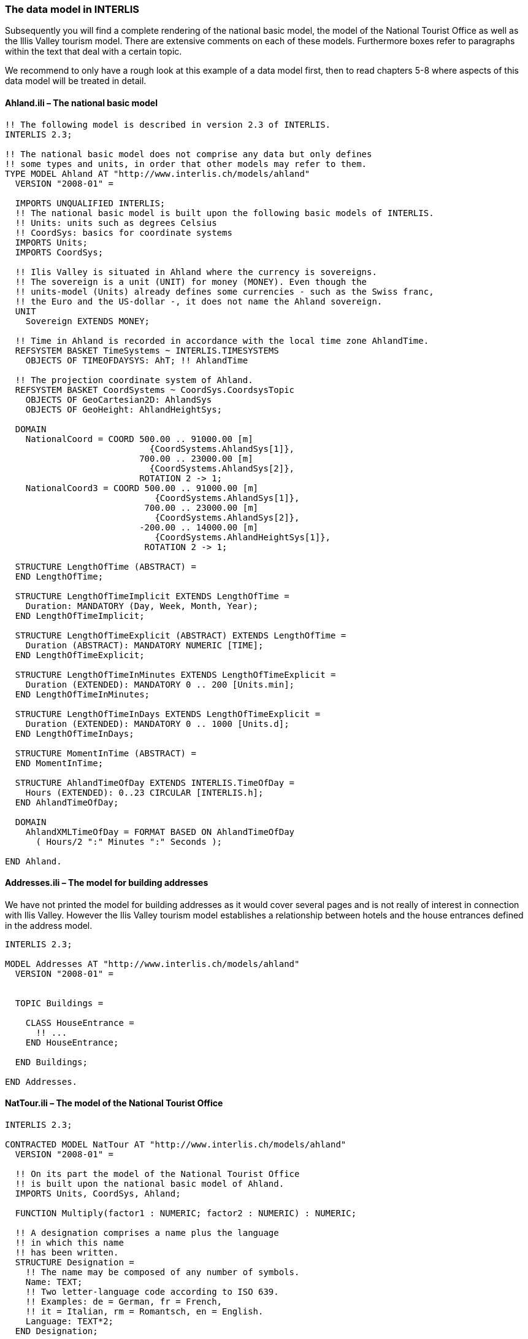 [#_4_2]
=== The data model in INTERLIS

Subsequently you will find a complete rendering of the national basic model, the model of the National Tourist Office as well as the lllis Valley tourism model. There are extensive comments on each of these models. Furthermore boxes refer to paragraphs within the text that deal with a certain topic.

We recommend to only have a rough look at this example of a data model first, then to read chapters 5-8 where aspects of this data model will be treated in detail.

[#_4_2_1]
==== Ahland.ili – The national basic model

[source]
----
!! The following model is described in version 2.3 of INTERLIS.
INTERLIS 2.3;

!! The national basic model does not comprise any data but only defines
!! some types and units, in order that other models may refer to them.
TYPE MODEL Ahland AT "http://www.interlis.ch/models/ahland"
  VERSION "2008-01" =

  IMPORTS UNQUALIFIED INTERLIS;
  !! The national basic model is built upon the following basic models of INTERLIS.
  !! Units: units such as degrees Celsius
  !! CoordSys: basics for coordinate systems
  IMPORTS Units;
  IMPORTS CoordSys;

  !! Ilis Valley is situated in Ahland where the currency is sovereigns.
  !! The sovereign is a unit (UNIT) for money (MONEY). Even though the
  !! units-model (Units) already defines some currencies - such as the Swiss franc,
  !! the Euro and the US-dollar -, it does not name the Ahland sovereign.
  UNIT
    Sovereign EXTENDS MONEY;

  !! Time in Ahland is recorded in accordance with the local time zone AhlandTime.
  REFSYSTEM BASKET TimeSystems ~ INTERLIS.TIMESYSTEMS
    OBJECTS OF TIMEOFDAYSYS: AhT; !! AhlandTime

  !! The projection coordinate system of Ahland.
  REFSYSTEM BASKET CoordSystems ~ CoordSys.CoordsysTopic
    OBJECTS OF GeoCartesian2D: AhlandSys
    OBJECTS OF GeoHeight: AhlandHeightSys;

  DOMAIN
    NationalCoord = COORD 500.00 .. 91000.00 [m]
                            {CoordSystems.AhlandSys[1]},
                          700.00 .. 23000.00 [m]
                            {CoordSystems.AhlandSys[2]},
                          ROTATION 2 -> 1;
    NationalCoord3 = COORD 500.00 .. 91000.00 [m]
                             {CoordSystems.AhlandSys[1]},
                           700.00 .. 23000.00 [m]
                             {CoordSystems.AhlandSys[2]},
                          -200.00 .. 14000.00 [m]
                             {CoordSystems.AhlandHeightSys[1]},
                           ROTATION 2 -> 1;

  STRUCTURE LengthOfTime (ABSTRACT) =
  END LengthOfTime;

  STRUCTURE LengthOfTimeImplicit EXTENDS LengthOfTime =
    Duration: MANDATORY (Day, Week, Month, Year);
  END LengthOfTimeImplicit;

  STRUCTURE LengthOfTimeExplicit (ABSTRACT) EXTENDS LengthOfTime =
    Duration (ABSTRACT): MANDATORY NUMERIC [TIME];
  END LengthOfTimeExplicit;

  STRUCTURE LengthOfTimeInMinutes EXTENDS LengthOfTimeExplicit =
    Duration (EXTENDED): MANDATORY 0 .. 200 [Units.min];
  END LengthOfTimeInMinutes;

  STRUCTURE LengthOfTimeInDays EXTENDS LengthOfTimeExplicit =
    Duration (EXTENDED): MANDATORY 0 .. 1000 [Units.d];
  END LengthOfTimeInDays;

  STRUCTURE MomentInTime (ABSTRACT) =
  END MomentInTime;

  STRUCTURE AhlandTimeOfDay EXTENDS INTERLIS.TimeOfDay =
    Hours (EXTENDED): 0..23 CIRCULAR [INTERLIS.h];
  END AhlandTimeOfDay;

  DOMAIN
    AhlandXMLTimeOfDay = FORMAT BASED ON AhlandTimeOfDay
      ( Hours/2 ":" Minutes ":" Seconds );

END Ahland.
----

[#_4_2_2]
==== Addresses.ili – The model for building addresses

We have not printed the model for building addresses as it would cover several pages and is not really of interest in connection with Ilis Valley. However the Ilis Valley tourism model establishes a relationship between hotels and the house entrances defined in the address model.

[source]
----
INTERLIS 2.3;

MODEL Addresses AT "http://www.interlis.ch/models/ahland"
  VERSION "2008-01" =


  TOPIC Buildings =

    CLASS HouseEntrance =
      !! ...
    END HouseEntrance;

  END Buildings;

END Addresses.
----

[#_4_2_3]
==== NatTour.ili – The model of the National Tourist Office

[source]
----
INTERLIS 2.3;

CONTRACTED MODEL NatTour AT "http://www.interlis.ch/models/ahland"
  VERSION "2008-01" =

  !! On its part the model of the National Tourist Office
  !! is built upon the national basic model of Ahland.
  IMPORTS Units, CoordSys, Ahland;

  FUNCTION Multiply(factor1 : NUMERIC; factor2 : NUMERIC) : NUMERIC;

  !! A designation comprises a name plus the language
  !! in which this name
  !! has been written.
  STRUCTURE Designation =
    !! The name may be composed of any number of symbols.
    Name: TEXT;
    !! Two letter-language code according to ISO 639.
    !! Examples: de = German, fr = French,
    !! it = Italian, rm = Romantsch, en = English.
    Language: TEXT*2;
  END Designation;


  TOPIC AlpineTransports =

    !! A railway designation is a common designation
    !! (but may not exceed 100 symbols), and comprises
    !! an abbreviation of the name such as "MIT"
    !! standing for MountIlisAlpineTransports.
    STRUCTURE RailwayDesignation EXTENDS Designation =
      Name (EXTENDED): TEXT*100;
      Abbreviation: TEXT*10;
    END RailwayDesignation;

    !! A railway company operates transport systems.
    CLASS RailwayCompany =
      !! The names of this company, if necessary in different
      !! languages. A minimum of one (1) name must be known,
      !! however no upper limit (*) restricts the number of names.
      Names: BAG {1..*} OF RailwayDesignation;
      !! Per language no more than one single railway
      !! designation: Thus the MountIlisAlpineTransports may
      !! only have one single Italian designation.
      !! However this restriction only applies locally, in other words
      !! per railway company. After all the BlueMountainAlpineTransports
      !! should also be permitted to carry an Italian name.
    UNIQUE
      (LOCAL) Names : Language;
    END RailwayCompany;

    CLASS AlpineTransport =
      !! The names of this form of alpine transport, if necessary in different
      !! languages. A minimum of one (1) name must be known,
      !! however no upper limit (*) restricts the number of names.
      Names: BAG {1..*} OF Designation;
      PosBottomStation: Ahland.NationalCoord;
      PosTopStation: Ahland.NationalCoord;
      DurationOfTrip: Ahland.LengthOfTimeInMinutes;
      !! Exact kind of alpine transport.
      Kind: (CogRail,
             Funicular,
             AerialCableCar,
             SkiLift,
             ChairLift,
             Gondola);
    END AlpineTransport;

    ASSOCIATION =
      !! Indicates which means of transport are operated by one specific
      !! company. Example: The "MountIlisAlpineTransports" operate the
      !! funicular "Ilis Ville-Mount Ilis", the gondola
      !! "Ilis Bath-Ilis Rock" and the ski lift "Ilis Rock-Mount Ilis".
      !! A railway company may run an unlimited number {*} of alpine transports
      !! and there is always exactly one {1} operator per means of transport.
      !! The symbol –- stands for an ordinary
      !! relationship, -<> means that the strength of
      !! relationship is above the ordinary, a so-called
      !! aggregation.
      Operator -<> {1} RailwayCompany;
      Railway -- {*} AlpineTransport;
    END;

    ASSOCIATION =
      Daughter -- {*} RailwayCompany;
      Mother -- {0..1} RailwayCompany;
    END;

  END AlpineTransports;


  TOPIC Tickets =
    DEPENDS ON AlpineTransports;
    !! The nationally defined implicit durations of time are
    !! Day, Week, Month and Year. With tickets there is one
    !! more implicit duration, the season
    !! (for season tickets).

    STRUCTURE LengthOfTimeImplicit EXTENDS Ahland.LengthOfTimeImplicit =
      Duration (EXTENDED): (Season);
    END LengthOfTimeImplicit;

    !! An area within which a certain type of ticket is
    !! valid.
    CLASS TariffZone (ABSTRACT) =
    END TariffZone;

    CLASS TariffZoneExplicit EXTENDS TariffZone =
    END TariffZoneExplicit;

    !! One type of tickets, e.g. the "Ilosaurus-weekly ticket".
    CLASS TicketType =
      !! The names of this TicketType, if necessary in different languages.
      !! A minimum of one (1) names must be known, however there is no upper
      !! limit (*) of the number of names.
      Names: BAG {1..*} OF Designation;
      !! The price of a ticket in sovereigns. The currency
      !! is defined in the national basic model of Ahland.
      Price: MANDATORY 0.00 .. 9999.99 [Ahland.Sovereign];
      !! Validity of a ticket. Can be explicit,
      !! e.g. for tickets that are valid for 120 minutes, or
      !! implicit, e.g. for eweekly or season tickets.
      Validity: MANDATORY Ahland.LengthOfTime;
    END TicketType;

    ASSOCIATION =
      TariffZone -- {1} TariffZone;
      TicketType -- {*} TicketType;
    END;

    ASSOCIATION Validity (ABSTRACT) =
      AlpineTransport (EXTERNAL) -- {*} NatTour.AlpineTransports.AlpineTransport;
      TariffZone -- {*} TariffZone;
    END Validity;

    !! A relationship between alpine transport and tariff zone
    !! that has not been derived but entered manually.
    ASSOCIATION ValidityExplicit EXTENDS Validity =
      TariffZone (EXTENDED) -- TariffZoneExplicit;
    END ValidityExplicit;

    ASSOCIATION Quota =
      Participant (EXTERNAL) -- {*} NatTour.AlpineTransports.RailwayCompany;
      TicketType -- {*} TicketType;
    ATTRIBUTE
      Quota: 0.0 .. 100.0 [Units.Percent];
    END Quota;

    CLASS TicketCounter =
      Names: BAG {1..*} OF Designation;
    END TicketCounter;

    CLASS Season =
      Start: FORMAT INTERLIS.XMLDate "1900-1-1" .. "2299-12-31";
      End: FORMAT INTERLIS.XMLDate "1900-1-1" .. "2299-12-31";
    END Season;

    ASSOCIATION Sale =
      TicketCounter -- {*} TicketCounter;
      Season -- {*} Season;
      TicketType -- {*} TicketType;
    ATTRIBUTE
      Number: 1 .. 999999 [Units.CountedObjects];
      Amount: 0.00 .. 9999999.99 [Ahland.Sovereign]
        := Multiply(Number, TicketType -> Price);
    END Sale;

  END Tickets;

END NatTour.
----


[#_4_2_4]
==== IlisTour.ili – The Ilis Valley tourism model

[source]
----
INTERLIS 2.3;

CONTRACTED MODEL IlisTour AT "http://www.interlis.ch/models/beotie"
  VERSION "2008-01" =

!! In order to implement this model, a program package
!! must support the function AhlandToWGS84. This cannot be
!! taken for granted but is subject to a contract with
!! the manufacturer. The necessity of such a contract
!! is stated by CONTRACTED.

  IMPORTS UNQUALIFIED INTERLIS;
  IMPORTS Units, CoordSys, Ahland, Addresses, NatTour;

  !! Tourists with a simple GPS-receiver should benefit
  !! from a special service. Their receivers display coordinates in
  !! the coordinate system WGS84. It uses angles in degrees, minutes
  !! and seconds; the corresponding angle unit is predefined in the
  !! INTERLIS-units model.
  REFSYSTEM BASKET CoordSystems ~ CoordSys.CoordsysTopic
    OBJECTS OF GeoEllipsoidal: WGS84
    OBJECTS OF GeoHeight: WGS84H;

  DOMAIN
    WGS84Coord = COORD -90.00000 ..  90.00000 [Units.Angle_Degree] {WGS84[1]},
                         0.00000 .. 359.99999 CIRCULAR [Units.Angle_Degree]
                                                       {WGS84[2]},
                        -2000.00 ..   9000.00 [m] {WGS84H[1]};

    AhlandLine (ABSTRACT) = POLYLINE VERTEX Ahland.NationalCoord;
    AhlandLineNormal EXTENDS AhlandLine = POLYLINE WITH (STRAIGHTS, ARCS);
    AhlandLineDirected EXTENDS AhlandLineNormal = DIRECTED POLYLINE;
    AhlandSurface = SURFACE WITH (STRAIGHTS, ARCS) VERTEX Ahland.NationalCoord
                    WITHOUT OVERLAPS > 0.02;
    AhlandTessellation EXTENDS AhlandSurface = AREA;

  !! Conversion of Ahland national coordinates to WGS84.
  FUNCTION AhlandToWGS84 (Ah: Ahland.NationalCoord): WGS84Coord;
  FUNCTION InSurface (Position: Ahland.NationalCoord;
                      Region: AhlandSurface): BOOLEAN;


  TOPIC MITAlpineTransports EXTENDS NatTour.AlpineTransports =

    CLASS MITAlpineTransport EXTENDS NatTour.AlpineTransports.AlpineTransport =
      !! In Ilis Valley there are not only the common national
      !! types of alpine transport but also a snow bus.
      Kind (EXTENDED): (SnowBus);
      !! The National Tourist Office is not interested in
      !! altitudes. However in a winter sport resort such as Ilis Valley
      !! they are of major importance. Hence positions in Ilis Valley
      !! are collected as three-dimensional coordinates (incl. altitudes),
      !! i.e. in comparison with the national model they are extended.
      PosBottomStation (EXTENDED): Ahland.NationalCoord3;
      PosTopStation (EXTENDED): Ahland.NationalCoord3;
      PosBottomStationWGS: WGS84Coord := AhlandToWGS84(PosBottomStation);
      PosTopStationWGS: WGS84Coord := AhlandToWGS84(PosTopStation);
      !! Some lines have installed a web-camera that continually displays
      !! the surroundings of the top station, thus tourists may judge whether
      !! a trip is worthwhile. The entry next to the line indicates
      !! via a Uniform Resource Identifier (URI, an address
      !! on the internet), where the most recent picture is
      !! available.
      PictureTopStation: URI;
      TrackCourse: AhlandLineNormal;
      HikersToboggans: (unsuitable, suitable);
    END MITAlpineTransport;

    VIEW CheckTrackStartAndEndPoint
      INSPECTION OF Tracks ~ MITAlpineTransport -> TrackCourse;
    =
    MANDATORY CONSTRAINT
      !! The first point of the tracks must be the bottom,
      !! the last point the top station.
      Tracks -> Segments[FIRST] -> SegmentEndPoint == PARENT -> PosBottomStation
        AND
      Tracks -> Segments[LAST] -> SegmentEndPoint == PARENT -> PosTopStation;
    END CheckTrackStartAndEndPoint;

    !! A tariff zone where the set of all railways participate in a
    !! clearly defined region.
    CLASS TariffZoneInRegion EXTENDS NatTour.Tickets.TariffZone =
      Region: AhlandSurface;
    END TariffZoneInRegion;

    !! A view that comprises the set of all railways whose bottom and top station
    !! are situated within the region of a tariff zone. Obviously
    !! only those tariff zones can be included that have been described as
    !! region (TariffZoneInRegion); an explicit tariff zone would not
    !! make sense here.
    VIEW AlpineTransportsInRegion
    JOIN OF At ~ NatTour.AlpineTransports.AlpineTransport,
            Z ~ TariffZoneInRegion;
    WHERE InSurface(At -> PosBottomStation, Z -> Region) AND
          InSurface(At -> PosTopStation, Z -> Region);
    =
    END AlpineTransportsInRegion;

    !! A relationship between ticket type and tariff zone,
    !! that was not entered manually but derived
    !! automatically based upon the position of
    !! bottom and top station.
    ASSOCIATION ValidityInRegion EXTENDS NatTour.Tickets.Validity
    DERIVED FROM AiR ~ AlpineTransportsInRegion
    =
      AlpineTransport (EXTENDED) -- AlpineTransport := AiR -> At;
      TariffZone (EXTENDED) -- TariffZoneInRegion := AiR -> Z;
    END ValidityInRegion;

  END MITAlpineTransports;


  TOPIC Hotels =
    DEPENDS ON Addresses.Buildings;

    CLASS Hotel =
      !! The names of this hotel, if necessary in different
      !! languages. A minimum of one (1) name must be known, however there
      !! is no upper limit (*) for the number of names.
      Names: BAG {1..*} OF NatTour.Designation;
      !! The internet-address (Uniform Resource Identifier,
      !! URI for short) of a picture of a hotel.
      Picture: URI;
    END Hotel;

    !! Authorities in Ilis Valley do not define themselves what an address is.
    !! Instead they establish a relationship between a hotel and its
    !! house entrance. Hence they can accept the coordinates of the hotels
    !! from the data of cadastral surveying and do not be concerned with their
    !! collection.
    ASSOCIATION =
      Hotel -- Hotel;
      Entrance (EXTERNAL) -- Addresses.Buildings.HouseEntrance;
    END;

  END Hotels;


  TOPIC MITPlanning =
    DEPENDS ON IlisTour.MITAlpineTransports;

    CLASS OperatingHours =
      StartDate: INTERLIS.XMLDate;
      Beginning: Ahland.AhlandXMLTimeOfDay;
      End: Ahland.AhlandXMLTimeOfDay;
    END OperatingHours;

    ASSOCIATION =
      Line (EXTERNAL) -<#> {1} IlisTour.MITAlpineTransports.MITAlpineTransport;
      OperatingHours -- {*} OperatingHours;
    END;

  END MITPlanning;


  TOPIC MITOperation =
    DEPENDS ON IlisTour.MITAlpineTransports;

    CLASS OperatingDecision =
      MomentInTime: INTERLIS.XMLDateTime;
      Decision: (yes, no);
    END OperatingDecision;

    ASSOCIATION =
      Line (EXTERNAL) -<#> {1} IlisTour.MITAlpineTransports.MITAlpineTransport;
      OperatingDecision -- {*} OperatingDecision;
    END;

  END MITOperation;


  TOPIC MITCurrentEvents =
    DEPENDS ON IlisTour.MITAlpineTransports;

    STRUCTURE IndicationOfWind =
      WindDirection: MANDATORY (N, NE, E, SE, S, SW, W, NW) CIRCULAR;
      WindSpeed: MANDATORY 0 .. 200 [Units.kmh];
    END IndicationOfWind;

    CLASS InformationOnConditions =
      !! Temperatures are indicated in degrees Celsius. This
      !! unit is defined by the INTERLIS-units model (Units).
      !! MANDATORY means that the temperature
      !! must be known.
      Temperature: MANDATORY -50 .. 50 [Units.oC];
      !! The attribute refers to the above-mentioned structure
      !! IndicationOfWind.
      Wind: IndicationOfWind;
      WaitingTime: Ahland.LengthOfTimeInMinutes;
      Captured: MANDATORY INTERLIS.XMLDateTime;
    END InformationOnConditions;

    ASSOCIATION =
      Transport (EXTERNAL) -<#> {1}IlisTour.MITAlpineTransports.MITAlpineTransport;
      InformationOnConditions -- {*} InformationOnConditions;
    END;

  END MITCurrentEvents;


  TOPIC SkiRuns =

    CLASS SkiRun =
      Difficulty: (blue, red, black: FINAL) ORDERED;
      Course: AhlandLineDirected;
    END SkiRun;

  END SkiRuns;


  TOPIC ConditionsOfSkiRuns =

    CLASS ConditionOfSkiRuns =
      PreparedSurface: AhlandTessellation;
    END ConditionOfSkiRuns;

  END ConditionsOfSkiRuns;

END IlisTour.
----


[#_4_3]
